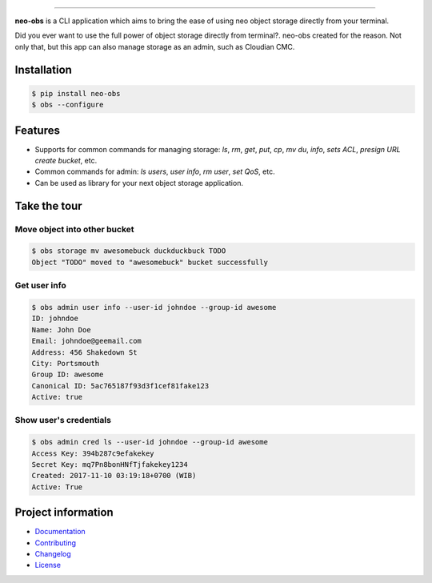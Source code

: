 .. raw:: html

    <p align="center">
        <a href="#readme">
            <img alt="Neo-Obs logo" src="https://raw.githubusercontent.com/BiznetGIO/blobs/master/neo-obs/logo.png" height="150" width="500">
        </a>
    </p>
    <p align="center">
        <!-- <a href="https://pypi.python.org/pypi/neo-obs"><img alt="Pypi version" src="https://img.shields.io/pypi/v/neo-obs.svg"></a> -->
        <!-- <a href="https://pypi.python.org/pypi/neo-obs"><img alt="Python versions" src="https://img.shields.io/pypi/pyversions/neo-obs.svg"></a> -->
      <a href="https://neo-obs.readthedocs.io/en/latest/"><img alt="Documentation" src="https://img.shields.io/readthedocs/neo-obs.svg"></a>
      <!-- <a href="https://travis-ci.org/BiznetGIO/neo-obs/"><img alt="Build status" src="https://img.shields.io/travis/BiznetGIO/neo-obs.svg"></a> -->
        <a href="https://github.com/python/black"><img alt="Code Style" src="https://img.shields.io/badge/code%20style-black-000000.svg"></a>
        <!-- <a href="https://pypi.org/project/neo-obs/"><img alt="License" src="https://img.shields.io/pypi/l/neo-cli.svg"></a> -->
    </p>
    <p align="center">
        <a href="#readme">
            <img alt="Neo-Obs demo" src="https://raw.githubusercontent.com/BiznetGIO/blobs/master/neo-obs/demo.gif">
        </a>
    </p>

=========


**neo-obs** is a CLI application which aims to bring the ease of using neo
object storage directly from your terminal.

Did you ever want to use the full power of object storage directly from
terminal?. neo-obs created for the reason. Not only that, but this app can also
manage storage as an admin, such as Cloudian CMC.

.. end-of-readme-intro

Installation
------------


.. code-block:: bash

    $ pip install neo-obs
    $ obs --configure


Features
--------

* Supports for common commands for managing storage: `ls`, `rm`, `get`, `put`,
  `cp`, `mv` `du`, `info`, `sets ACL`, `presign URL` `create bucket`, etc.
* Common commands for admin: `ls users`, `user info`, `rm user`, `set QoS`, etc.
* Can be used as library for your next object storage application.

Take the tour
-------------

Move object into other bucket
^^^^^^^^^^^^^^^^^^^^^^^^^^^^^

.. code-block:: bash

    $ obs storage mv awesomebuck duckduckbuck TODO
    Object "TODO" moved to "awesomebuck" bucket successfully


Get user info
^^^^^^^^^^^^^

.. code-block:: bash

    $ obs admin user info --user-id johndoe --group-id awesome
    ID: johndoe
    Name: John Doe
    Email: johndoe@geemail.com
    Address: 456 Shakedown St
    City: Portsmouth
    Group ID: awesome
    Canonical ID: 5ac765187f93d3f1cef81fake123
    Active: true

Show user's credentials
^^^^^^^^^^^^^^^^^^^^^^^

.. code-block:: bash

    $ obs admin cred ls --user-id johndoe --group-id awesome
    Access Key: 394b287c9efakekey
    Secret Key: mq7Pn8bonHNfTjfakekey1234
    Created: 2017-11-10 03:19:18+0700 (WIB)
    Active: True

.. end-of-readme-usage

Project information
-------------------

* `Documentation <https://neo-obs.readthedocs.io/en/latest/>`_
* `Contributing <https://biznetgio.github.io/guide/engineering/contrib-guide/>`_
* `Changelog <CHANGELOG.rst>`_
* `License <LICENSE>`_

